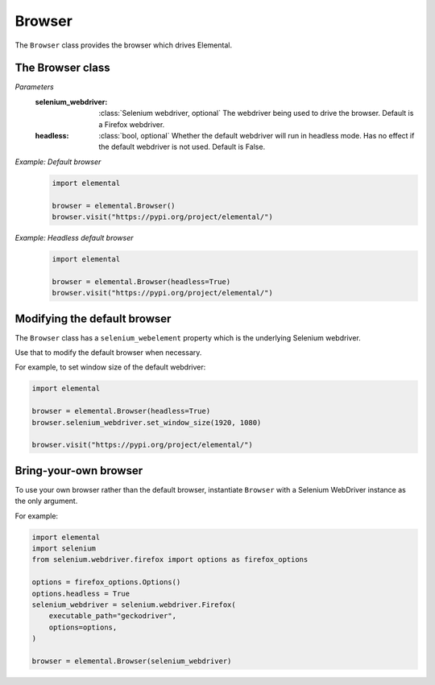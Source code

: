 Browser
=======

The ``Browser`` class provides the browser which drives Elemental.


The Browser class
-----------------

.. function::
   Browser(selenium_webdriver=None, headless=False)

*Parameters*
  :selenium_webdriver:
    :class:`Selenium webdriver, optional` The webdriver being used to drive the
    browser. Default is a Firefox webdriver.
  :headless:
    :class:`bool, optional` Whether the default webdriver will run in headless
    mode. Has no effect if the default webdriver is not used. Default is False.

*Example: Default browser*
  .. code-block:: python

     import elemental

     browser = elemental.Browser()
     browser.visit("https://pypi.org/project/elemental/")

*Example: Headless default browser*
  .. code-block:: python

     import elemental

     browser = elemental.Browser(headless=True)
     browser.visit("https://pypi.org/project/elemental/")


Modifying the default browser
-----------------------------

The ``Browser`` class has a ``selenium_webelement`` property which is the
underlying Selenium webdriver.

Use that to modify the default browser when necessary.

For example, to set window size of the default webdriver:

.. code-block:: python

   import elemental

   browser = elemental.Browser(headless=True)
   browser.selenium_webdriver.set_window_size(1920, 1080)

   browser.visit("https://pypi.org/project/elemental/")


Bring-your-own browser
----------------------

To use your own browser rather than the default browser, instantiate
``Browser`` with a Selenium WebDriver instance as the only argument.

For example:

.. code-block:: python

   import elemental
   import selenium
   from selenium.webdriver.firefox import options as firefox_options

   options = firefox_options.Options()
   options.headless = True
   selenium_webdriver = selenium.webdriver.Firefox(
       executable_path="geckodriver",
       options=options,
   )

   browser = elemental.Browser(selenium_webdriver)
